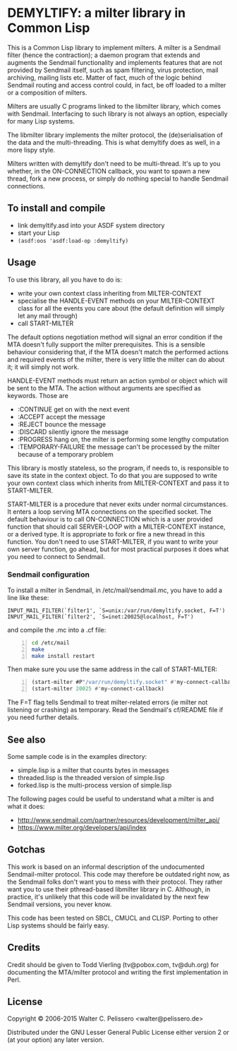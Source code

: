 * DEMYLTIFY: a milter library in Common Lisp

This is a Common Lisp library to implement milters.  A milter is a
Sendmail filter (hence the contraction); a daemon program that extends
and augments the Sendmail functionality and implements features that
are not provided by Sendmail itself, such as spam filtering, virus
protection, mail archiving, mailing lists etc.  Matter of fact, much
of the logic behind Sendmail routing and access control could, in
fact, be off loaded to a milter or a composition of milters.

Milters are usually C programs linked to the libmilter library, which
comes with Sendmail.  Interfacing to such library is not always an
option, especially for many Lisp systems.

The libmilter library implements the milter protocol, the
(de)serialisation of the data and the multi-threading.  This is what
demyltify does as well, in a more lispy style.

Milters written with demyltify don't need to be multi-thread.  It's
up to you whether, in the ON-CONNECTION callback, you want to spawn a
new thread, fork a new process, or simply do nothing special to handle
Sendmail connections.


** To install and compile

  - link demyltify.asd into your ASDF system directory
  - start your Lisp
  - ~(asdf:oos 'asdf:load-op :demyltify)~


** Usage

To use this library, all you have to do is:

  - write your own context class inheriting from MILTER-CONTEXT
  - specialise the HANDLE-EVENT methods on your MILTER-CONTEXT class
    for all the events you care about (the default definition will
    simply let any mail through)
  - call START-MILTER

The default options negotiation method will signal an error condition
if the MTA doesn't fully support the milter prerequisites.  This is a
sensible behaviour considering that, if the MTA doesn't match the
performed actions and required events of the milter, there is very
little the milter can do about it; it will simply not work.

HANDLE-EVENT methods must return an action symbol or object which will
be sent to the MTA.  The action without arguments are specified as
keywords.  Those are

  + :CONTINUE get on with the next event
  + :ACCEPT accept the message
  + :REJECT bounce the message
  + :DISCARD silently ignore the message
  + :PROGRESS hang on, the milter is performing some lengthy computation
  + :TEMPORARY-FAILURE the message can't be processed by the milter because of a temporary problem

This library is mostly stateless, so the program, if needs to, is
responsible to save its state in the context object.  To do that you
are supposed to write your own context class which inherits from
MILTER-CONTEXT and pass it to START-MILTER.

START-MILTER is a procedure that never exits under normal
circumstances.  It enters a loop serving MTA connections on the
specified socket.  The default behaviour is to call ON-CONNECTION
which is a user provided function that should call SERVER-LOOP with a
MILTER-CONTEXT instance, or a derived type.  It is appropriate to fork
or fire a new thread in this function. You don't need to use
START-MILTER, if you want to write your own server function, go ahead,
but for most practical purposes it does what you need to connect to
Sendmail.

*** Sendmail configuration

To install a milter in Sendmail, in /etc/mail/sendmail.mc, you have to
add a line like these:

#+BEGIN_EXAMPLE
  INPUT_MAIL_FILTER(`filter1', `S=unix:/var/run/demyltify.socket, F=T')
  INPUT_MAIL_FILTER(`filter2', `S=inet:20025@localhost, F=T')
#+END_EXAMPLE

and compile the .mc into a .cf file:

#+BEGIN_SRC sh -n
  cd /etc/mail
  make
  make install restart
#+END_SRC

Then make sure you use the same address in the call of
START-MILTER:

#+BEGIN_SRC lisp -n
  (start-milter #P"/var/run/demyltify.socket" #'my-connect-callback)
  (start-milter 20025 #'my-connect-callback)
#+END_SRC

The F=T flag tells Sendmail to treat milter-related errors (ie milter
not listening or crashing) as temporary.  Read the Sendmail's
cf/README file if you need further details.


** See also

Some sample code is in the examples directory:

  - simple.lisp is a milter that counts bytes in messages
  - threaded.lisp is the threaded version of simple.lisp
  - forked.lisp is the multi-process version of simple.lisp

The following pages could be useful to understand what a milter is
and what it does:

 - http://www.sendmail.com/partner/resources/development/milter_api/
 - https://www.milter.org/developers/api/index


** Gotchas

This work is based on an informal description of the undocumented
Sendmail-milter protocol.  This code may therefore be outdated right
now, as the Sendmail folks don't want you to mess with their protocol.
They rather want you to use their pthread-based libmilter library in
C.  Although, in practice, it's unlikely that this code will be
invalidated by the next few Sendmail versions, you never know.

This code has been tested on SBCL, CMUCL and CLISP.  Porting to
other Lisp systems should be fairly easy.


** Credits

Credit should be given to Todd Vierling (tv@pobox.com, tv@duh.org)
for documenting the MTA/milter protocol and writing the first
implementation in Perl.



** License

Copyright © 2006-2015 Walter C. Pelissero <walter@pelissero.de>

Distributed under the GNU Lesser General Public License either version
2 or (at your option) any later version.
